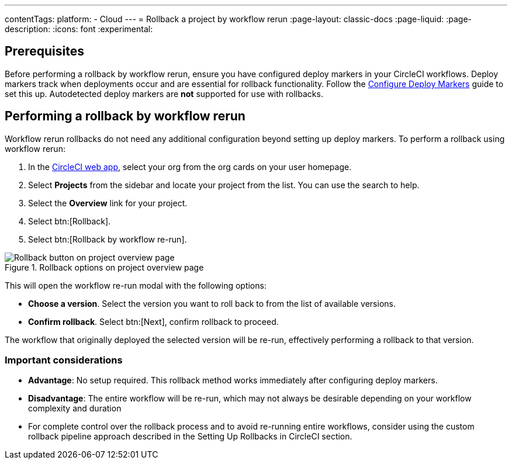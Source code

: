 ---
contentTags:
  platform:
  - Cloud
---
= Rollback a project by workflow rerun
:page-layout: classic-docs
:page-liquid:
:page-description:
:icons: font
:experimental:

== Prerequisites

Before performing a rollback by workflow rerun, ensure you have configured deploy markers in your CircleCI workflows. Deploy markers track when deployments occur and are essential for rollback functionality. Follow the xref:configure-deploy-markers#[Configure Deploy Markers] guide to set this up. Autodetected deploy markers are *not* supported for use with rollbacks.

== Performing a rollback by workflow rerun

Workflow rerun rollbacks do not need any additional configuration beyond setting up deploy markers. To perform a rollback using workflow rerun:

. In the link:https://app.circleci.com[CircleCI web app], select your org from the org cards on your user homepage.
. Select **Projects** from the sidebar and locate your project from the list. You can use the search to help.
. Select the *Overview* link for your project.
. Select btn:[Rollback].
. Select btn:[Rollback by workflow re-run].

.Rollback options on project overview page
image::deploy/project-overview-rollback.png[Rollback button on project overview page]

This will open the workflow re-run modal with the following options:

* *Choose a version*. Select the version you want to roll back to from the list of available versions.
* *Confirm rollback*. Select btn:[Next], confirm rollback to proceed.

The workflow that originally deployed the selected version will be re-run, effectively performing a rollback to that version.

=== Important considerations

* *Advantage*: No setup required. This rollback method works immediately after configuring deploy markers.
* *Disadvantage*: The entire workflow will be re-run, which may not always be desirable depending on your workflow complexity and duration
* For complete control over the rollback process and to avoid re-running entire workflows, consider using the custom rollback pipeline approach described in the Setting Up Rollbacks in CircleCI section.

